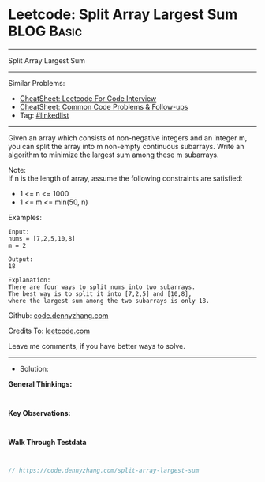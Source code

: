* Leetcode: Split Array Largest Sum                              :BLOG:Basic:
#+STARTUP: showeverything
#+OPTIONS: toc:nil \n:t ^:nil creator:nil d:nil
:PROPERTIES:
:type:     linkedlist
:END:
---------------------------------------------------------------------
Split Array Largest Sum
---------------------------------------------------------------------
#+BEGIN_HTML
<a href="https://github.com/dennyzhang/code.dennyzhang.com/tree/master/problems/split-array-largest-sum"><img align="right" width="200" height="183" src="https://www.dennyzhang.com/wp-content/uploads/denny/watermark/github.png" /></a>
#+END_HTML
Similar Problems:
- [[https://cheatsheet.dennyzhang.com/cheatsheet-leetcode-A4][CheatSheet: Leetcode For Code Interview]]
- [[https://cheatsheet.dennyzhang.com/cheatsheet-followup-A4][CheatSheet: Common Code Problems & Follow-ups]]
- Tag: [[https://code.dennyzhang.com/review-linkedlist][#linkedlist]]
---------------------------------------------------------------------
Given an array which consists of non-negative integers and an integer m, you can split the array into m non-empty continuous subarrays. Write an algorithm to minimize the largest sum among these m subarrays.

Note:
If n is the length of array, assume the following constraints are satisfied:

- 1 <= n <= 1000
- 1 <= m <= min(50, n)

Examples:
#+BEGIN_EXAMPLE
Input:
nums = [7,2,5,10,8]
m = 2

Output:
18

Explanation:
There are four ways to split nums into two subarrays.
The best way is to split it into [7,2,5] and [10,8],
where the largest sum among the two subarrays is only 18.
#+END_EXAMPLE

Github: [[https://github.com/dennyzhang/code.dennyzhang.com/tree/master/problems/split-array-largest-sum][code.dennyzhang.com]]

Credits To: [[https://leetcode.com/problems/split-array-largest-sum/description/][leetcode.com]]

Leave me comments, if you have better ways to solve.
---------------------------------------------------------------------
- Solution:

*General Thinkings:*
#+BEGIN_EXAMPLE

#+END_EXAMPLE

*Key Observations:*
#+BEGIN_EXAMPLE

#+END_EXAMPLE

*Walk Through Testdata*
#+BEGIN_EXAMPLE

#+END_EXAMPLE

#+BEGIN_SRC go
// https://code.dennyzhang.com/split-array-largest-sum

#+END_SRC

#+BEGIN_HTML
<div style="overflow: hidden;">
<div style="float: left; padding: 5px"> <a href="https://www.linkedin.com/in/dennyzhang001"><img src="https://www.dennyzhang.com/wp-content/uploads/sns/linkedin.png" alt="linkedin" /></a></div>
<div style="float: left; padding: 5px"><a href="https://github.com/dennyzhang"><img src="https://www.dennyzhang.com/wp-content/uploads/sns/github.png" alt="github" /></a></div>
<div style="float: left; padding: 5px"><a href="https://www.dennyzhang.com/slack" target="_blank" rel="nofollow"><img src="https://www.dennyzhang.com/wp-content/uploads/sns/slack.png" alt="slack"/></a></div>
</div>
#+END_HTML
